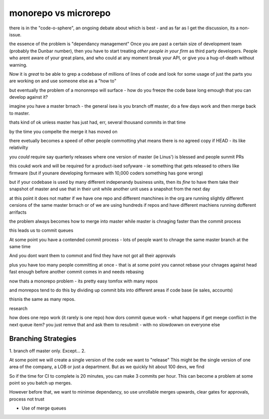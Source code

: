 monorepo vs microrepo
=====================

there is in the "code-o-sphere", an ongoing debate about which is best - and as
far as I get the discussion, its a non-issue.

the essence of the problem is "dependancy management" Once you are past a
certain size of development team (probably the Dunbar number),
then you have to start treating *other people in your firm* as third party
developers.  People who arent aware of your great plans, and who could at any
moment break your API, or give you a hug-of-death without warning.

Now it is *great* to be able to grep a codebase of millions of lines of code and
look for some usage of just the parts you are working on and use someone else as
a "how to" 

but eventually the problem of a mononrepo will surface - how do you freeze the
code base long emough that you can develop against it?

imagine you have a master brnach - the general isea is 
you branch off master, do a few days work 
and then merge back to master.

thats kind of ok unless master has just had, err, several thousand commits in that time

by the time you compelte the merge it has moved on 

there evetually becomes a speed of other people commotting 
yhat means there is no agreed copy if HEAD - its like relativilty

you *could* require say quarterly releases where one 
version of master (ie Linus') is blessed and people sunmit PRs

this coukd work and will be required for a product-ised 
sofyware - ie something that gets released to others like firmware (but if younare developing formware with 10,000 coders something has gone wrong)

but if your codebase is used by many different indepenandy
business units, then its *fine* to have them take their snapshot of master 
and use that in their unit while another unit
uses a snapshot from the next day

at this point it does not matter if we have one repo 
and different manchines in the org are running slightly different cersions 
of the same master brnach or of we are using hundreds if repos
and have different machiens running dofferent arrifacts

the problem always becomes how to merge into master
while master is chnaging faster than the commit process

this leads us to commit queues

At some point you have a contended commit process - lots of people 
want to chnage the same master branch at the same time 

And you dont want them
to commot and find they have not got all their approvals 

plus you have too many people committing at once - that is at some point 
you cannot rebase your chnages against head fast enough 
before another commit comes in and needs rebasing

now thats a monorepo problem - its pretty easy tomfox with many repos

and monrepos tend to do this by dividing up commit bits into different areas if code base (ie sales, accounts)

thisnis the same as many repos.

research

how does one repo work (it rarely is one repo)
how dors commit queue work - what happens if get meege conflict in the next queue item?
you just remve that and ask them to resubmit - with no slowdowwn on everyone else

Branching Strategies
--------------------

1. branch off master only. Except...
2. 


At some point we will create a single version of the code we want to "release"
This might be the single version of one area of the company, a LOB or just a
department. But as we quickly hit about 100 devs, we find 

So if the time for CI to complete is 20 minutes, you can make 3 commits per
hour.  This can become a problem at some point so you batch up merges.

However before that, we want to minimse dependancy, 
so use unrollable merges upwards, clear gates for approvals, process not trust




* Use of merge queues

